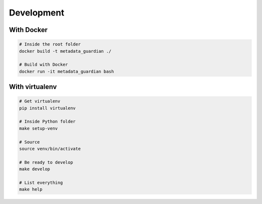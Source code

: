 ***********
Development
***********

With Docker
===========
.. code-block:: bash

    # Inside the root folder
    docker build -t metadata_guardian ./

    # Build with Docker
    docker run -it metadata_guardian bash

With virtualenv
===============
.. code-block:: bash

    # Get virtualenv
    pip install virtualenv

    # Inside Python folder
    make setup-venv

    # Source
    source venv/bin/activate

    # Be ready to develop
    make develop

    # List everything
    make help